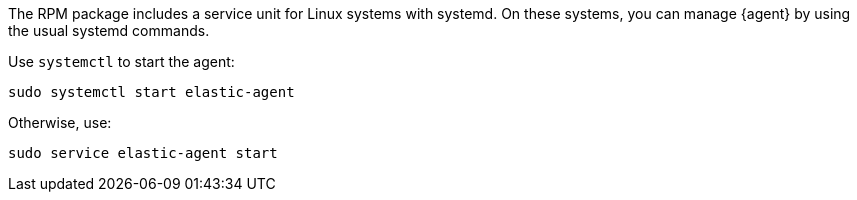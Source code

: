 The RPM package includes a service unit for Linux systems with systemd. On these
systems, you can manage {agent} by using the usual systemd commands.

// tag::start-command[]

Use `systemctl` to start the agent:

[source,shell]
----
sudo systemctl start elastic-agent
----

Otherwise, use:

[source,shell]
----
sudo service elastic-agent start
----

// end::start-command[]
